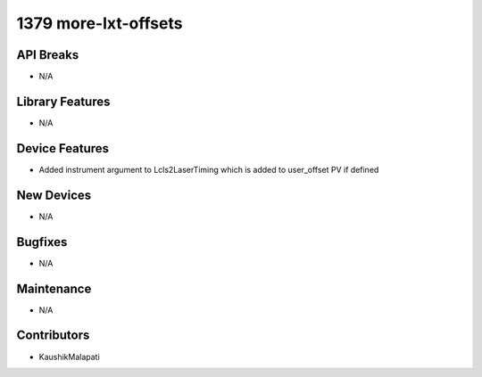 1379 more-lxt-offsets
#################

API Breaks
----------
- N/A

Library Features
----------------
- N/A

Device Features
---------------
- Added instrument argument to Lcls2LaserTiming which is added to user_offset PV if defined

New Devices
-----------
- N/A

Bugfixes
--------
- N/A

Maintenance
-----------
- N/A

Contributors
------------
- KaushikMalapati
